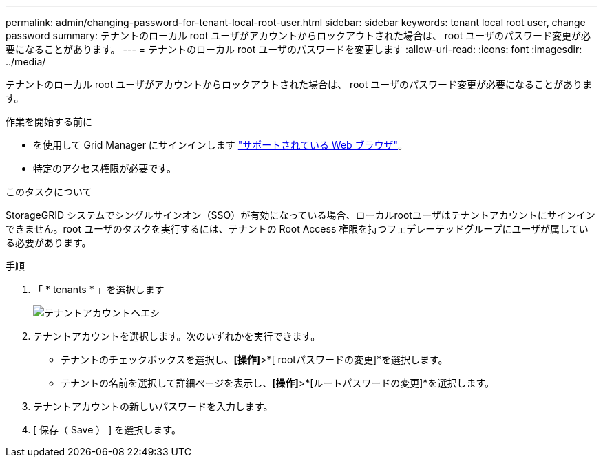 ---
permalink: admin/changing-password-for-tenant-local-root-user.html 
sidebar: sidebar 
keywords: tenant local root user, change password 
summary: テナントのローカル root ユーザがアカウントからロックアウトされた場合は、 root ユーザのパスワード変更が必要になることがあります。 
---
= テナントのローカル root ユーザのパスワードを変更します
:allow-uri-read: 
:icons: font
:imagesdir: ../media/


[role="lead"]
テナントのローカル root ユーザがアカウントからロックアウトされた場合は、 root ユーザのパスワード変更が必要になることがあります。

.作業を開始する前に
* を使用して Grid Manager にサインインします link:../admin/web-browser-requirements.html["サポートされている Web ブラウザ"]。
* 特定のアクセス権限が必要です。


.このタスクについて
StorageGRID システムでシングルサインオン（SSO）が有効になっている場合、ローカルrootユーザはテナントアカウントにサインインできません。root ユーザのタスクを実行するには、テナントの Root Access 権限を持つフェデレーテッドグループにユーザが属している必要があります。

.手順
. 「 * tenants * 」を選択します
+
image::../media/tenant_accounts_page.png[テナントアカウントヘエシ]

. テナントアカウントを選択します。次のいずれかを実行できます。
+
** テナントのチェックボックスを選択し、*[操作]*>*[ rootパスワードの変更]*を選択します。
** テナントの名前を選択して詳細ページを表示し、*[操作]*>*[ルートパスワードの変更]*を選択します。


. テナントアカウントの新しいパスワードを入力します。
. [ 保存（ Save ） ] を選択します。

